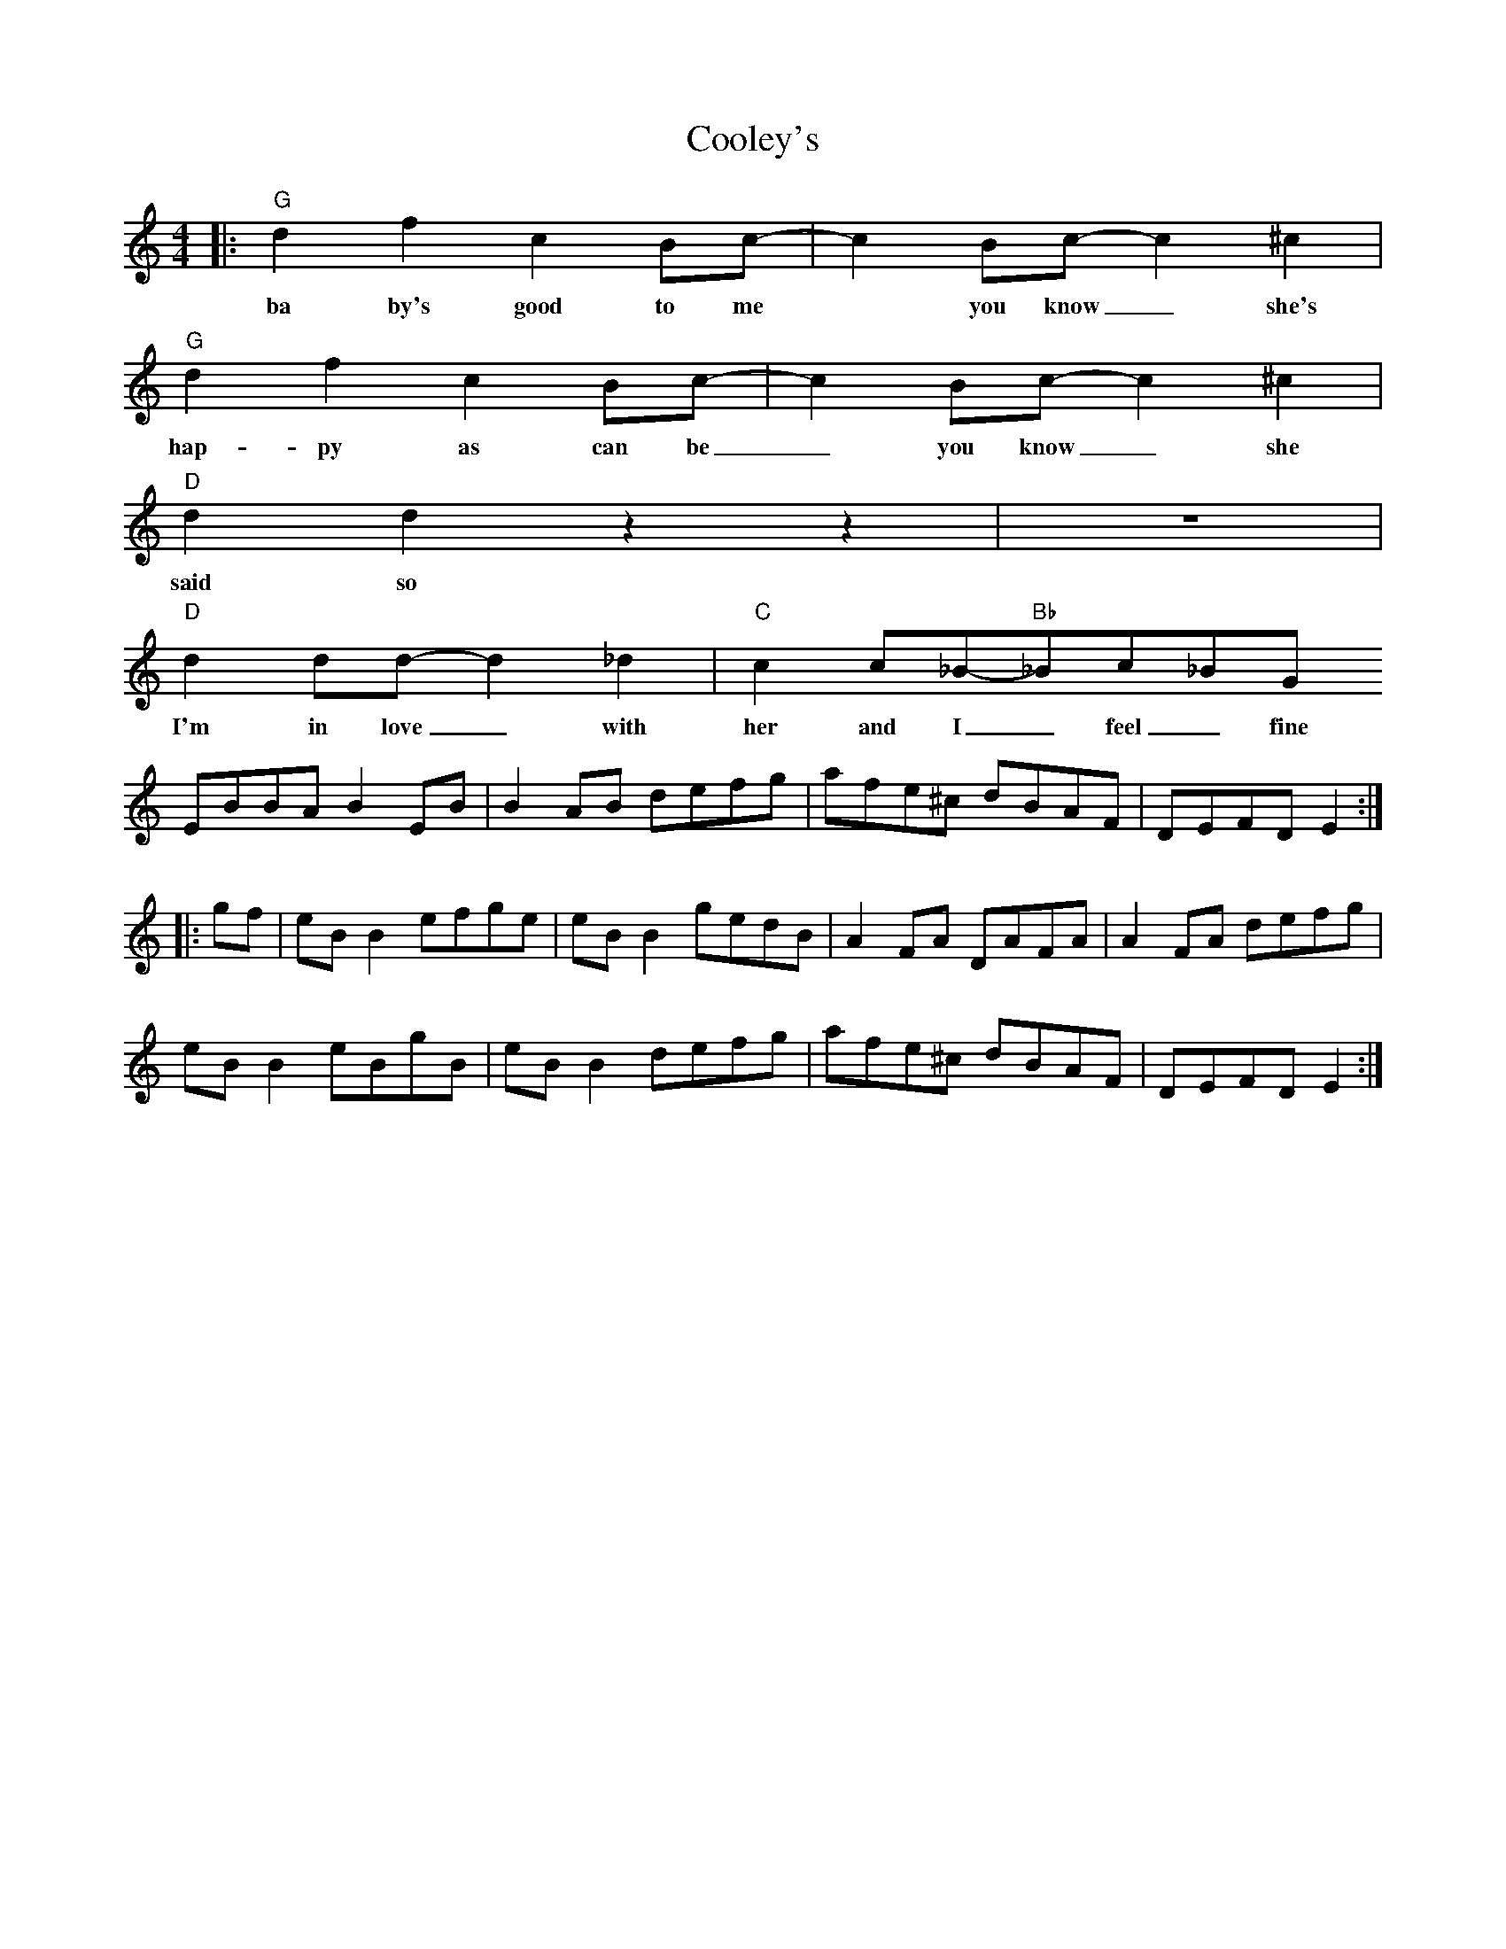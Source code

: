 X: 1
T: Cooley's
M: 4/4
L: 1/8
K: C
|:"G"d2f2c2Bc|-c2 Bc-c2 ^c2|
w: ba by's good to me * you know_ she's 
"G"d2f2c2Bc|-c2 Bc-c2 ^c2|
w: hap-py as can be_ you know_ she
"D"d2d2z2z2|z8|
w: said so
"D"d2dd-d2_d2|"C"c2c_B-"Bb"_Bc_BG
w: I'm in love_ with her and I_ feel_ fine
EBBA B2 EB|B2 AB defg|afe^c dBAF|DEFD E2:|
|:gf|eB B2 efge|eB B2 gedB|A2 FA DAFA|A2 FA defg|
eB B2 eBgB|eB B2 defg|afe^c dBAF|DEFD E2:|